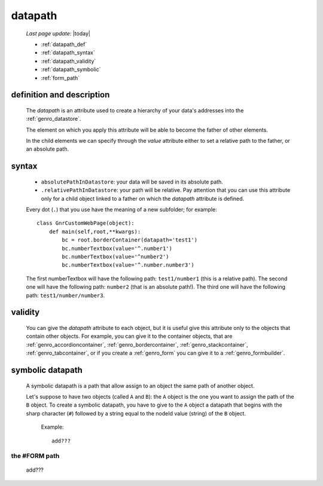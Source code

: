 .. _genro_datapath:

========
datapath
========
    
    *Last page update*: |today|
    
    * :ref:`datapath_def`
    * :ref:`datapath_syntax`
    * :ref:`datapath_validity`
    * :ref:`datapath_symbolic`
    * :ref:`form_path`
    
.. _datapath_def:

definition and description
==========================

    The *datapath* is an attribute used to create a hierarchy of your data's addresses into
    the :ref:`genro_datastore`.
    
    The element on which you apply this attribute will be able to become the father of other
    elements.
    
    In the child elements we can specify through the *value* attribute either to set a relative
    path to the father, or an absolute path.
    
.. _datapath_syntax:

syntax
======
    
    * ``absolutePathInDatastore``: your data will be saved in its absolute path.
    * ``.relativePathInDatastore``: your path will be relative. Pay attention that you can use
      this attribute only for a child object linked to a father on which the *datapath*
      attribute is defined.
      
    Every dot (``.``) that you use have the meaning of a new subfolder; for example::
    
        class GnrCustomWebPage(object):
            def main(self,root,**kwargs):
                bc = root.borderContainer(datapath='test1')
                bc.numberTextbox(value='^.number1')
                bc.numberTextbox(value='^number2')
                bc.numberTextbox(value='^.number.number3')
                
    The first numberTextbox will have the following path: ``test1/number1`` (this is a relative path).
    The second one will have the following path: ``number2`` (that is an absolute path!). The third
    one will have the following path: ``test1/number/number3``.
    
.. _datapath_validity:

validity
========

    You can give the *datapath* attribute to each object, but it is useful give this attribute only
    to the objects that contain other objects. For example, you can give it to the container objects,
    that are :ref:`genro_accordioncontainer`, :ref:`genro_bordercontainer`, :ref:`genro_stackcontainer`,
    :ref:`genro_tabcontainer`, or if you create a :ref:`genro_form` you can give it to a :ref:`genro_formbuilder`.
    
.. _datapath_symbolic:

symbolic datapath
=================

    A symbolic datapath is a path that allow assign to an object the same path of another object.
    
    Let's suppose to have two objects (called ``A`` and ``B``): the ``A`` object is the one you want
    to assign the path of the ``B`` object. To create a symbolic datapath, you have to give to the
    ``A`` object a datapath that begins with the sharp character (``#``) followed by a string equal
    to the nodeId value (string) of the ``B`` object.
    
        Example::
    
            add???
            
.. _form_path:

the #FORM path
--------------
    
    add??? 
    
